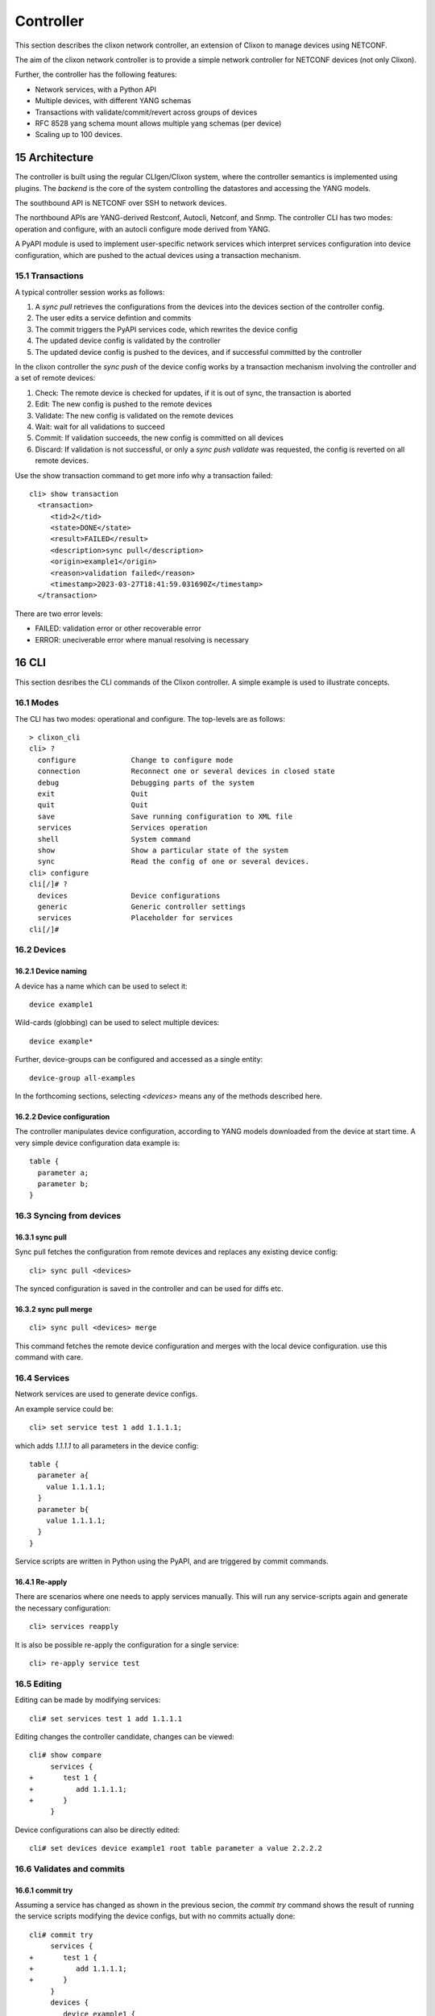 .. _clixon_controller:
.. sectnum::
   :start: 15
   :depth: 3

**********
Controller
**********

This section describes the clixon network controller, an extension of
Clixon to manage devices using NETCONF.

The aim of the clixon network controller is to provide a simple
network controller for NETCONF devices (not only Clixon).

Further, the controller has the following features:

- Network services, with a Python API
- Multiple devices, with different YANG schemas
- Transactions with validate/commit/revert across groups of devices
- RFC 8528 yang schema mount allows multiple yang schemas (per device)
- Scaling up to 100 devices.


Architecture
============

.. image:: controller.jpg
   :width: 100%

The controller is built using the regular CLIgen/Clixon system, where
the controller semantics is implemented using plugins. The `backend`
is the core of the system controlling the datastores and accessing the
YANG models.

The southbound API is NETCONF over SSH to network devices.

The northbound APIs are YANG-derived Restconf, Autocli, Netconf, and
Snmp.  The controller CLI has two modes: operation and configure, with
an autocli configure mode derived from YANG.

A PyAPI module is used to implement user-specific network services
which interpret services configuration into device configuration,
which are pushed to the actual devices using a transaction mechanism.

Transactions
------------
.. image:: transaction.jpg
   :width: 100%

A typical controller session works as follows:

1. A `sync pull` retrieves the configurations from the devices into the devices section of the controller config.
2. The user edits a service defintion and commits
3. The commit triggers the PyAPI services code, which rewrites the device config
4. The updated device config is validated by the controller
5. The updated device config is pushed to the devices, and if successful committed by the controller

In the clixon controller the `sync push` of the device config works by a transaction mechanism involving the controller and a set of remote devices:

1. Check: The remote device is checked for updates, if it is out of sync, the transaction is aborted
2. Edit: The new config is pushed to the remote devices
3. Validate: The new config is validated on the remote devices
4. Wait: wait for all validations to succeed
5. Commit: If validation succeeds, the new config is committed on all devices
6. Discard: If validation is not successful, or only a `sync push validate` was requested, the config is reverted on all remote devices.
        
Use the show transaction command to get more info why a transaction failed::

   cli> show transaction
     <transaction>
        <tid>2</tid>
        <state>DONE</state>
        <result>FAILED</result>
        <description>sync pull</description>
        <origin>example1</origin>
        <reason>validation failed</reason>
        <timestamp>2023-03-27T18:41:59.031690Z</timestamp>
     </transaction>

There are two error levels:

- FAILED: validation error or other recoverable error
- ERROR: uneciverable error where manual resolving is necessary
  
CLI
===
This section desribes the CLI commands of the Clixon controller. A simple example is used to illustrate concepts.

Modes
-----
The CLI has two modes: operational and configure. The top-levels are as follows::
   
  > clixon_cli
  cli> ?
    configure             Change to configure mode
    connection            Reconnect one or several devices in closed state
    debug                 Debugging parts of the system
    exit                  Quit  
    quit                  Quit
    save                  Save running configuration to XML file
    services              Services operation
    shell                 System command
    show                  Show a particular state of the system
    sync                  Read the config of one or several devices.
  cli> configure 
  cli[/]# ?
    devices               Device configurations
    generic               Generic controller settings
    services              Placeholder for services                                                       
  cli[/]#

Devices
-------

Device naming
^^^^^^^^^^^^^
A device has a name which can be used to select it::

  device example1

Wild-cards (globbing) can be used to select multiple devices::

  device example*

Further, device-groups can be configured and accessed as a single entity::
  
  device-group all-examples
  
In the forthcoming sections, selecting `<devices>` means any of the methods described here.

Device configuration
^^^^^^^^^^^^^^^^^^^^
The controller manipulates device configuration, according to YANG models downloaded from the device at start time. A very simple device configuration data example is::

  table {
    parameter a;
    parameter b;
  }

Syncing from devices
--------------------
sync pull
^^^^^^^^^
Sync pull fetches the configuration from remote devices and replaces any existing device config::

   cli> sync pull <devices>

The synced configuration is saved in the controller and can be used for diffs etc.


sync pull merge
^^^^^^^^^^^^^^^
::
   
   cli> sync pull <devices> merge
   
This command fetches the remote device configuration and merges with the
local device configuration. use this command with care.

Services
--------
Network services are used to generate device configs.

An example service could be::

  cli> set service test 1 add 1.1.1.1;

which adds `1.1.1.1` to all parameters in the device config::

  table {
    parameter a{
      value 1.1.1.1;
    }
    parameter b{
      value 1.1.1.1;
    }
  }

Service scripts are written in Python using the PyAPI, and are triggered by commit commands.

Re-apply
^^^^^^^^
There are scenarios where one needs to apply services manually. This will
run any service-scripts again and generate the necessary configuration::

     cli> services reapply

It is also be possible re-apply the configuration for a single service::

     cli> re-apply service test

Editing
-------
Editing can be made by modifying services::

    cli# set services test 1 add 1.1.1.1

Editing changes the controller candidate, changes can be viewed::

   cli# show compare 
        services {
   +       test 1 {
   +          add 1.1.1.1;
   +       }
        }

Device configurations can also be directly edited::  

   cli# set devices device example1 root table parameter a value 2.2.2.2
       
Validates and commits
---------------------

commit try
^^^^^^^^^^
Assuming a service has changed as shown in the previous secion, the
`commit try` command shows the result of running the service
scripts modifying the device configs, but with no commits actually done::

   cli# commit try
        services {
   +       test 1 {
   +          add 1.1.1.1;
   +       }
        }
        devices {
           device example1 {
              root {
                 table {
                    parameter a{
   +                   value 1.1.1.1;
                    }
                    parameter b{
   +                   value 1.1.1.1;
                    }
                 }
              }
           }

Validate
^^^^^^^^
If the changes look OK, the changes can be validated locally on the controller::

   cli# validate local

The changes can also be pushed and validated on the devices (and then discarded)::

   cli# validate push

Commit
^^^^^^
If the changes are validated, the changes can be actually pushed and committed::

   cli# commit push  

If the commit fails for any reason, the error is printed and the changes are discarded. 
   
   cli# commit push
   Failed: device example1 validation failed

   cli# commit push
   Failed: device example2 out-of-sync

A non-recoverable error that requires manual intervention is shown as::

   cli# commit push
   Non-revoverable error: device example2: commit error
   
One can also choose to not push the changes to the remote devices::

   cli# commit local

Compare
-------
There are several compare commands related to device configuration to
check differences in device config state between the remote (actual)
device, and the controller's device config. This can be used to
determine if the device configs are out-of-sync.

There are three basic device configs used in these comparisons:

- `Running`: The local controller device config. This is updated by a `sync pull`, commit, or rollback.
- `Synced`: The cached device config retrieved in the most recent `sync pull` command. A successful `sync push` also updates this config.
- `Remote`: The actual configuration of the remote device. If this is different from `Synced`, the device is `out-of-sync` and is always checked when doing `sync push`.

Operations that affect the device configs::

  Remote      -- sync pull -->       Running/Synced
  Running     -- sync push -->       Synced/Remote
  Running     -- commit/rollback --> Running

Note that there is also local `show compare` command in
configure mode showing the differences between the local controller
candidate and local running which is only useful in editing (eg services).

show compare <devices> running synced
^^^^^^^^^^^^^^^^^^^^^^^^^^^^^^^^^^^^^
Show comparison between `Running` and `Synced`. It shows any differences made to the device config by the controller, either due to manual edits, or by triggering services scripts.

show compare <devices> synced remote
^^^^^^^^^^^^^^^^^^^^^^^^^^^^^^^^^^^^
Show comparison between the most recent sync of a device with the
actual remote config. If there is a diff, it has been made by a third
part, and the device is `out-of-sync`.

You can also use: `check <devices> synced remote` to get a yes/no answer on whether the device is out of sync.


show compare <devices> running remote
^^^^^^^^^^^^^^^^^^^^^^^^^^^^^^^^^^^^^
Show comparison between running device config on the controller and remote
device configuration. This is only different from running-synced of a remote party has changed the config on the remote device.

Rollback
--------
Rollback discards any recently madechanges and make sure the local configuration is identical to the last
syncronised configuration::

     cli# rollback

Sync push
---------
There are also explicit sync commands that are implictly made in
`commit push`. Explicit pushes may be necessary if local commits are
made (eg `commit local`) which needs an explicit push. Or if a new device has been off-line::

     cli> sync push <devices>

* Validate. Push the configuration to the devices and validate it.

     cli> sync push <devices> validate 

YANG
====

The clixon-controller YANG has the following structure::

   module: clixon-controller
     +--rw services
     |   +--rw service* [name]
     +--rw generic
     |   +--rw device-timeout         uint32
     +--rw devices
     |   +--rw device-group* [name]
     |   | +--rw name                 string
     |   +--rw device* [name]
     |     +--rw name                 string
     |     +--rw description?         string
     |     +--rw enabled?             boolean
     |     +--rw conn-type            connection-type
     |     +--rw user?                string
     |     +--rw addr?                string
     |     +--rw yang-config?         yang-config
     |     +--rw capabilities
     |     | +--rw capability*        string
     |     +--ro conn-state-timestamp yang:date-and-time
     |     +--ro sync-timestamp       yang:date-and-time
     |     +--ro logmsg               string
     |     +--rw root
     +--ro transactions
         +--ro transaction* [tid]
           +--ro tid                  uint64
     notifications:
       +---n services-commit
       +---n controller-transaction

     rpcs:
         +--sync-pull
         +--sync-push
         +--services-apply
         +--connection-change
         +--get-device-config
         +--transaction-error
  
In short, the configuration part of the YANG is separated into
`services` and `devices`.

The services section contains user-defined services not provided by
the controller.  A user adds services definitions using YANG `augment`. For example::

    import clixon-controller { prefix ctrl; }
    augment "/ctrl:services" {
        list myservice {
            ...
            
